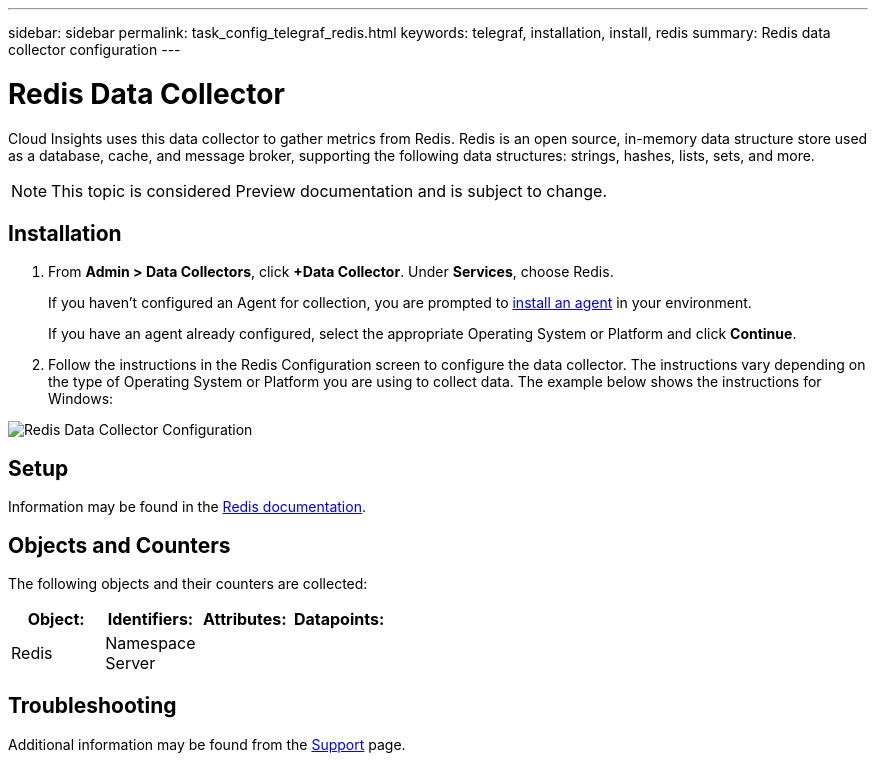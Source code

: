 ---
sidebar: sidebar
permalink: task_config_telegraf_redis.html
keywords: telegraf, installation, install, redis
summary: Redis data collector configuration
---

= Redis Data Collector

:toc: macro
:hardbreaks:
:toclevels: 1
:nofooter:
:icons: font
:linkattrs:
:imagesdir: ./media/

[.lead]
Cloud Insights uses this data collector to gather metrics from Redis. Redis is an open source, in-memory data structure store used as a database, cache, and message broker, supporting the following data structures: strings, hashes, lists, sets, and more. 

NOTE: This topic is considered Preview documentation and is subject to change.


== Installation 

. From *Admin > Data Collectors*, click *+Data Collector*. Under *Services*, choose Redis.
+
If you haven't configured an Agent for collection, you are prompted to link:task_config_telegraf_agent.html[install an agent] in your environment.
+
If you have an agent already configured, select the appropriate Operating System or Platform and click *Continue*.

. Follow the instructions in the Redis Configuration screen to configure the data collector. The instructions vary depending on the type of Operating System or Platform you are using to collect data. The example below shows the instructions for Windows:

image:RedisDCConfig.png[Redis Data Collector Configuration]

== Setup

Information may be found in the link:https://redis.io/documentation[Redis documentation].

== Objects and Counters

The following objects and their counters are collected:

[cols="<.<,<.<,<.<,<.<"]
|===
|Object:|Identifiers:|Attributes: |Datapoints:

|Redis

|Namespace
Server

|
|
|===

== Troubleshooting

Additional information may be found from the link:concept_requesting_support.html[Support] page.
